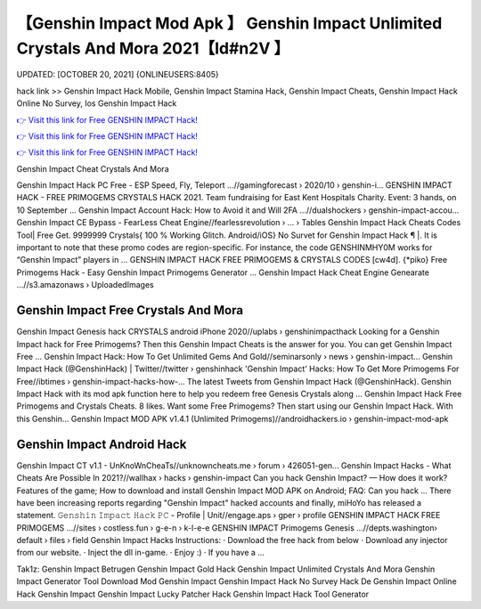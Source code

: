 【Genshin Impact Mod Apk 】 Genshin Impact Unlimited Crystals And Mora 2021【Id#n2V 】
==============================================================================
UPDATED: [OCTOBER 20, 2021] {ONLINEUSERS:8405}

hack link >> Genshin Impact Hack Mobile, Genshin Impact Stamina Hack, Genshin Impact Cheats, Genshin Impact Hack Online No Survey, Ios Genshin Impact Hack

`👉 Visit this link for Free GENSHIN IMPACT Hack! <https://redirekt.in/sw7py>`_

`👉 Visit this link for Free GENSHIN IMPACT Hack! <https://redirekt.in/sw7py>`_

`👉 Visit this link for Free GENSHIN IMPACT Hack! <https://redirekt.in/sw7py>`_

Genshin Impact Cheat Crystals And Mora


Genshin Impact Hack PC Free - ESP Speed, Fly, Teleport ...//gamingforecast › 2020/10 › genshin-i...
GENSHIN IMPACT HACK - FREE PRIMOGEMS CRYSTALS HACK 2021. Team fundraising for East Kent Hospitals Charity. Event: 3 hands, on 10 September ...
Genshin Impact Account Hack: How to Avoid it and Will 2FA ...//dualshockers › genshin-impact-accou...
Genshin Impact CE Bypass - FearLess Cheat Engine//fearlessrevolution › ... › Tables
Genshin Impact Hack Cheats Codes Tool| Free Get. 9999999 Crystals{ 100 % Working Glitch. Android/iOS} No Survet for Genshin Impact Hack ¶ |.
It is important to note that these promo codes are region-specific. For instance, the code GENSHINMHY0M works for “Genshin Impact” players in ...
GENSHIN IMPACT HACK FREE PRIMOGEMS & CRYSTALS CODES [cw4d]. {*piko} Free Primogems Hack - Easy Genshin Impact Primogems Generator ...
Genshin Impact Hack Cheat Engine Genearate ...//s3.amazonaws › UploadedImages

********************************
Genshin Impact Free Crystals And Mora
********************************

Genshin Impact Genesis hack CRYSTALS android iPhone 2020//uplabs › genshinimpacthack
Looking for a Genshin Impact hack for Free Primogems? Then this Genshin Impact Cheats is the answer for you. You can get Genshin Impact Free ...
Genshin Impact Hack: How To Get Unlimited Gems And Gold//seminarsonly › news › genshin-impact...
Genshin Impact Hack (@GenshinHack) | Twitter//twitter › genshinhack
'Genshin Impact' Hacks: How To Get More Primogems For Free//ibtimes › genshin-impact-hacks-how-...
The latest Tweets from Genshin Impact Hack (@GenshinHack). Genshin Impact Hack with its mod apk function here to help you redeem free Genesis Crystals along ...
Genshin Impact Hack Free Primogems and Crystals Cheats. 8 likes. Want some Free Primogems? Then start using our Genshin Impact Hack. With this Genshin...
Genshin Impact MOD APK v1.4.1 (Unlimited Primogems)//androidhackers.io › genshin-impact-mod-apk

***********************************
Genshin Impact Android Hack
***********************************

Genshin Impact CT v1.1 - UnKnoWnCheaTs//unknowncheats.me › forum › 426051-gen...
Genshin Impact Hacks - What Cheats Are Possible In 2021?//wallhax › hacks › genshin-impact
Can you hack Genshin Impact? — How does it work? Features of the game; How to download and install Genshin Impact MOD APK on Android; FAQ: Can you hack ...
There have been increasing reports regarding "Genshin Impact" hacked accounts and finally, miHoYo has released a statement.
𝙶𝚎𝚗𝚜𝚑𝚒𝚗 𝙸𝚖𝚙𝚊𝚌𝚝 𝙷𝚊𝚌𝚔 𝙿𝙲 - Profile | Unit//engage.aps › gper › profile
GENSHIN IMPACT HACK FREE PRIMOGEMS ...//sites › costless.fun › g-e-n › k-l-e-e
GENSHIN IMPACT Primogems Genesis ...//depts.washington› default › files › field
Genshin Impact Hacks Instructions: · Download the free hack from below · Download any injector from our website. · Inject the dll in-game. · Enjoy :) · If you have a ...


Tak1z:
Genshin Impact Betrugen
Genshin Impact Gold Hack
Genshin Impact Unlimited Crystals And Mora
Genshin Impact Generator Tool Download
Mod Genshin Impact
Genshin Impact Hack No Survey
Hack De Genshin Impact
Online Hack Genshin Impact
Genshin Impact Lucky Patcher Hack
Genshin Impact Hack Tool Generator
